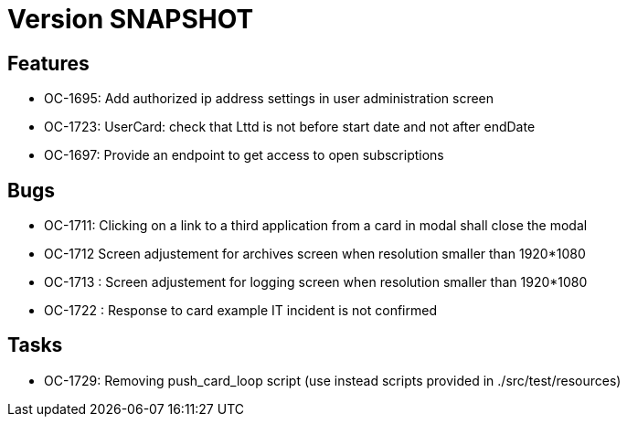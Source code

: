 // Copyright (c) 2018-2021 RTE (http://www.rte-france.com)
// See AUTHORS.txt
// This document is subject to the terms of the Creative Commons Attribution 4.0 International license.
// If a copy of the license was not distributed with this
// file, You can obtain one at https://creativecommons.org/licenses/by/4.0/.
// SPDX-License-Identifier: CC-BY-4.0

= Version SNAPSHOT

== Features

* OC-1695: Add authorized ip address settings in user administration screen
* OC-1723: UserCard: check that Lttd is not before start date and not after endDate
* OC-1697: Provide an endpoint to get access to open subscriptions
    
== Bugs

* OC-1711: Clicking on a link to a third application from a card in modal shall close the modal
* OC-1712 Screen adjustement for archives screen when resolution smaller than 1920*1080
* OC-1713 : Screen adjustement for logging screen when resolution smaller than 1920*1080
* OC-1722 : Response to card example IT incident is not confirmed

== Tasks

* OC-1729: Removing push_card_loop script (use instead scripts provided in ./src/test/resources) 
